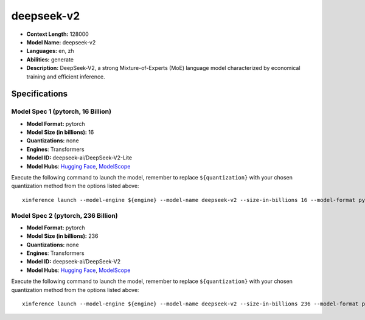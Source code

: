 .. _models_llm_deepseek-v2:

========================================
deepseek-v2
========================================

- **Context Length:** 128000
- **Model Name:** deepseek-v2
- **Languages:** en, zh
- **Abilities:** generate
- **Description:** DeepSeek-V2, a strong Mixture-of-Experts (MoE) language model characterized by economical training and efficient inference. 

Specifications
^^^^^^^^^^^^^^


Model Spec 1 (pytorch, 16 Billion)
++++++++++++++++++++++++++++++++++++++++

- **Model Format:** pytorch
- **Model Size (in billions):** 16
- **Quantizations:** none
- **Engines**: Transformers
- **Model ID:** deepseek-ai/DeepSeek-V2-Lite
- **Model Hubs**:  `Hugging Face <https://huggingface.co/deepseek-ai/DeepSeek-V2-Lite>`__, `ModelScope <https://modelscope.cn/models/deepseek-ai/DeepSeek-V2-Lite>`__

Execute the following command to launch the model, remember to replace ``${quantization}`` with your
chosen quantization method from the options listed above::

   xinference launch --model-engine ${engine} --model-name deepseek-v2 --size-in-billions 16 --model-format pytorch --quantization ${quantization}


Model Spec 2 (pytorch, 236 Billion)
++++++++++++++++++++++++++++++++++++++++

- **Model Format:** pytorch
- **Model Size (in billions):** 236
- **Quantizations:** none
- **Engines**: Transformers
- **Model ID:** deepseek-ai/DeepSeek-V2
- **Model Hubs**:  `Hugging Face <https://huggingface.co/deepseek-ai/DeepSeek-V2>`__, `ModelScope <https://modelscope.cn/models/deepseek-ai/DeepSeek-V2>`__

Execute the following command to launch the model, remember to replace ``${quantization}`` with your
chosen quantization method from the options listed above::

   xinference launch --model-engine ${engine} --model-name deepseek-v2 --size-in-billions 236 --model-format pytorch --quantization ${quantization}

